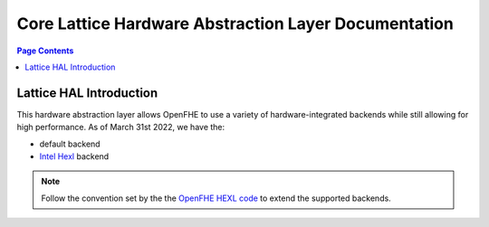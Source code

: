 .. _hal:

Core Lattice Hardware Abstraction Layer Documentation
======================================================


.. contents:: Page Contents
   :local:
   :backlinks: none

Lattice HAL Introduction
----------------------------

.. mermaid::

  graph BT
      a[DCRTPolyInterface] --> |Inherited by|b[DCRTPoly - HAL Default];
      b[DCRTPoly-HAL Default] --> |Inherited by|c[HexlDCRTPoly];

This hardware abstraction layer allows OpenFHE to use a variety of hardware-integrated backends while still allowing for high performance. As of March 31st 2022, we have the:

- default backend

- `Intel Hexl <https://github.com/intel/hexl>`_ backend

.. note:: Follow the convention set by the the `OpenFHE HEXL code <https://github.com/openfheorg/openfhe-hexl>`_ to extend the supported backends.